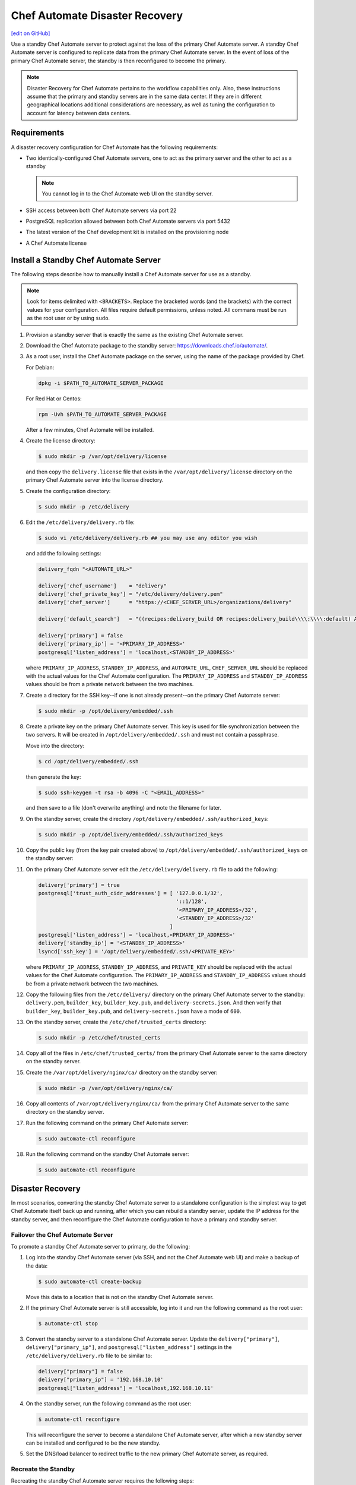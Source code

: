 =====================================================
Chef Automate Disaster Recovery
=====================================================
`[edit on GitHub] <https://github.com/chef/chef-web-docs/blob/master/chef_master/source/delivery_server_disaster_recovery.rst>`__

.. tag chef_automate_mark

.. image:: ../../images/chef_automate_full.png
   :width: 40px
   :height: 17px

.. end_tag

Use a standby Chef Automate server to protect against the loss of the primary Chef Automate server. A standby Chef Automate server is configured to replicate data from the primary Chef Automate server. In the event of loss of the primary Chef Automate server, the standby is then reconfigured to become the primary.

.. note:: Disaster Recovery for Chef Automate pertains to the workflow capabilities only. Also, these instructions assume that the primary and standby servers are in the same data center. If they are in different geographical locations additional considerations are necessary, as well as tuning the configuration to account for latency between data centers.

Requirements
====================================================
A disaster recovery configuration for Chef Automate has the following requirements:

* Two identically-configured Chef Automate servers, one to act as the primary server and the other to act as a standby

  .. note:: You cannot log in to the Chef Automate web UI on the standby server.

* SSH access between both Chef Automate servers via port 22
* PostgreSQL replication allowed between both Chef Automate servers via port 5432
* The latest version of the Chef development kit is installed on the provisioning node
* A Chef Automate license

Install a Standby Chef Automate Server
=====================================================
The following steps describe how to manually install a Chef Automate server for use as a standby.

.. note:: Look for items delimited with ``<BRACKETS>``. Replace the bracketed words (and the brackets) with the correct values for your configuration. All files require default permissions, unless noted. All commans must be run as the root user or by using ``sudo``.

#. Provision a standby server that is exactly the same as the existing Chef Automate server.

#. Download the Chef Automate package to the standby server: `<https://downloads.chef.io/automate/>`_.

#. As a root user, install the Chef Automate package on the server, using the name of the package provided by Chef.

   For Debian:

   .. code-block:: bash

      dpkg -i $PATH_TO_AUTOMATE_SERVER_PACKAGE

   For Red Hat or Centos:

   .. code-block:: bash

      rpm -Uvh $PATH_TO_AUTOMATE_SERVER_PACKAGE

   After a few minutes, Chef Automate will be installed.

#. Create the license directory:

   .. code-block:: bash

      $ sudo mkdir -p /var/opt/delivery/license

   and then copy the ``delivery.license`` file that exists in the ``/var/opt/delivery/license`` directory on the primary Chef Automate server into the license directory.

#. Create the configuration directory:

   .. code-block:: bash

      $ sudo mkdir -p /etc/delivery

#. Edit the ``/etc/delivery/delivery.rb`` file:

   .. code-block:: bash

      $ sudo vi /etc/delivery/delivery.rb ## you may use any editor you wish

   and add the following settings:

   .. code-block:: ruby

      delivery_fqdn "<AUTOMATE_URL>"

      delivery['chef_username']    = "delivery"
      delivery['chef_private_key'] = "/etc/delivery/delivery.pem"
      delivery['chef_server']      = "https://<CHEF_SERVER_URL>/organizations/delivery"

      delivery['default_search']   = "((recipes:delivery_build OR recipes:delivery_build\\\\:\\\\:default) AND chef_environment:_default)"

      delivery['primary'] = false
      delivery['primary_ip'] = '<PRIMARY_IP_ADDRESS>'
      postgresql['listen_address'] = 'localhost,<STANDBY_IP_ADDRESS>'

   where ``PRIMARY_IP_ADDRESS``, ``STANDBY_IP_ADDRESS``, and ``AUTOMATE_URL``, ``CHEF_SERVER_URL`` should be replaced with the actual values for the Chef Automate configuration. The ``PRIMARY_IP_ADDRESS`` and ``STANDBY_IP_ADDRESS`` values should be from a private network between the two machines.

#. Create a directory for the SSH key--if one is not already present--on the primary Chef Automate server:

   .. code-block:: bash

      $ sudo mkdir -p /opt/delivery/embedded/.ssh

#. Create a private key on the primary Chef Automate server. This key is used for file synchronization between the two servers. It will be created in ``/opt/delivery/embedded/.ssh`` and must not contain a passphrase.

   Move into the directory:

   .. code-block:: bash

      $ cd /opt/delivery/embedded/.ssh

   then generate the key:

   .. code-block:: bash

      $ sudo ssh-keygen -t rsa -b 4096 -C "<EMAIL_ADDRESS>"

   and then save to a file (don't overwrite anything) and note the filename for later.

#. On the standby server, create the directory ``/opt/delivery/embedded/.ssh/authorized_keys``:

   .. code-block:: bash

      $ sudo mkdir -p /opt/delivery/embedded/.ssh/authorized_keys

#. Copy the public key (from the key pair created above) to ``/opt/delivery/embedded/.ssh/authorized_keys`` on the standby server:

#. On the primary Chef Automate server edit the ``/etc/delivery/delivery.rb`` file to add the following:

   .. code-block:: ruby

      delivery['primary'] = true
      postgresql['trust_auth_cidr_addresses'] = [ '127.0.0.1/32',
                                                  '::1/128',
                                                  '<PRIMARY_IP_ADDRESS>/32',
                                                  '<STANDBY_IP_ADDRESS>/32'
                                                ]
      postgresql['listen_address'] = 'localhost,<PRIMARY_IP_ADDRESS>'
      delivery['standby_ip'] = '<STANDBY_IP_ADDRESS>'
      lsyncd['ssh_key'] = '/opt/delivery/embedded/.ssh/<PRIVATE_KEY>'

   where ``PRIMARY_IP_ADDRESS``, ``STANDBY_IP_ADDRESS``, and ``PRIVATE_KEY`` should be replaced with the actual values for the Chef Automate configuration. The ``PRIMARY_IP_ADDRESS`` and ``STANDBY_IP_ADDRESS`` values should be from a private network between the two machines.

#. Copy the following files from the ``/etc/delivery/`` directory on the primary Chef Automate server to the standby: ``delivery.pem``, ``builder_key``, ``builder_key.pub``, and ``delivery-secrets.json``. And then verify that ``builder_key``, ``builder_key.pub``, and ``delivery-secrets.json`` have a mode of ``600``.

#. On the standby server, create the ``/etc/chef/trusted_certs`` directory:

   .. code-block:: bash

      $ sudo mkdir -p /etc/chef/trusted_certs

#. Copy all of the files in ``/etc/chef/trusted_certs/`` from the primary Chef Automate server to the same directory on the standby server.

#. Create the ``/var/opt/delivery/nginx/ca/`` directory on the standby server:

   .. code-block:: bash

      $ sudo mkdir -p /var/opt/delivery/nginx/ca/

#. Copy all contents of ``/var/opt/delivery/nginx/ca/`` from the primary Chef Automate server to the same directory on the standby server.

#. Run the following command on the primary Chef Automate server:

   .. code-block:: bash

      $ sudo automate-ctl reconfigure

#. Run the following command on the standby Chef Automate server:

   .. code-block:: bash

      $ sudo automate-ctl reconfigure

Disaster Recovery
=====================================================
In most scenarios, converting the standby Chef Automate server to a standalone configuration is the simplest way to get Chef Automate itself back up and running, after which you can rebuild a standby server, update the IP address for the standby server, and then reconfigure the Chef Automate configuration to have a primary and standby server.

Failover the Chef Automate Server
-----------------------------------------------------
To promote a standby Chef Automate server to primary, do the following:

#. Log into the standby Chef Automate server (via SSH, and not the Chef Automate web UI) and make a backup of the data:

   .. code-block:: bash

      $ sudo automate-ctl create-backup

   Move this data to a location that is not on the standby Chef Automate server.

#. If the primary Chef Automate server is still accessible, log into it and run the following command as the root user:

   .. code-block:: bash

      $ automate-ctl stop

#. Convert the standby server to a standalone Chef Automate server. Update the ``delivery["primary"]``, ``delivery["primary_ip"]``, and ``postgresql["listen_address"]`` settings in the ``/etc/delivery/delivery.rb`` file to be similar to:

   .. code-block:: ruby

      delivery["primary"] = false
      delivery["primary_ip"] = '192.168.10.10'
      postgresql["listen_address"] = 'localhost,192.168.10.11'

#. On the standby server, run the following command as the root user:

   .. code-block:: bash

      $ automate-ctl reconfigure

   This will reconfigure the server to become a standalone Chef Automate server, after which a new standby server can be installed and configured to be the new standby.

#. Set the DNS/load balancer to redirect traffic to the new primary Chef Automate server, as required.

Recreate the Standby
-----------------------------------------------------
Recreating the standby Chef Automate server requires the following steps:

* Deleting the old primary server
* Updating configuration if SSH provisioning is being used
* Installing a Chef Automate server to act as a standby

Delete the Primary
+++++++++++++++++++++++++++++++++++++++++++++++++++++
To delete the failed primary, do the following:

#. Log in to the Chef server and delete the primary Chef Automate server node and client.
#. Delete or destroy the primary Chef Automate machine.

Configure SSH
+++++++++++++++++++++++++++++++++++++++++++++++++++++
If provisioning uses the SSH driver, do the following:

#. Remove the disaster recovery block in the Chef Automate cluster.
#. Set the correct IP address for new primary node.
#. Run the following command:

   .. code-block:: bash

      $ rm .chef/provisioning/ssh/delivery-server-test.json

Reinstall Standby
+++++++++++++++++++++++++++++++++++++++++++++++++++++
To set up a new standby Chef Automate server, follow the same steps for installing the Chef Automate server (either manually or using the ``delivery-cluster`` cookbook), as described earlier in this topic.

